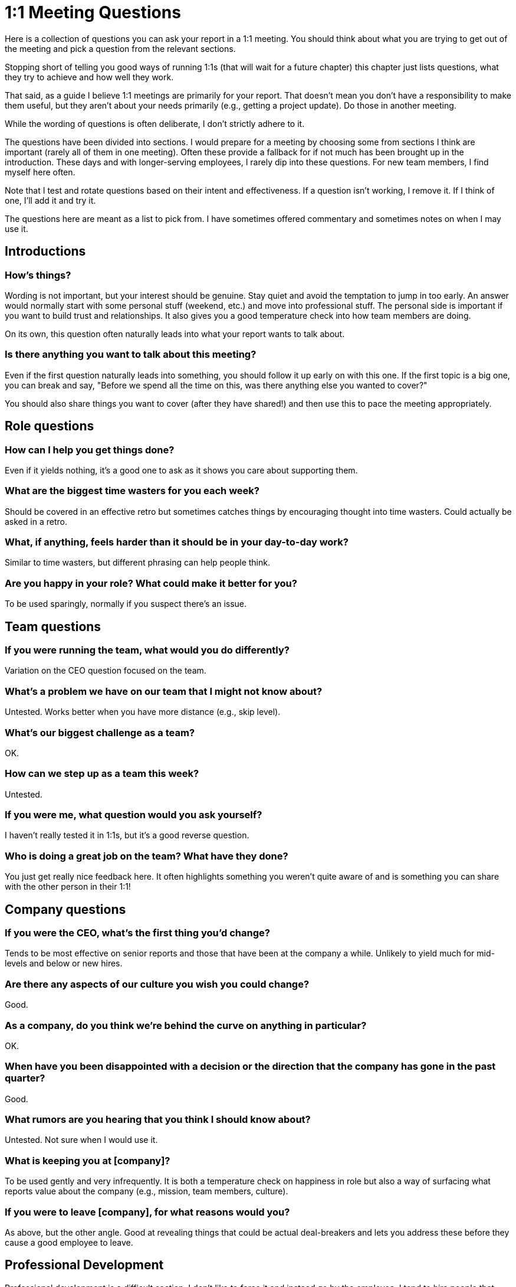 = 1:1 Meeting Questions
:toclevels: 2

Here is a collection of questions you can ask your report in a 1:1 meeting. You should think about what you are trying to get out of the meeting and pick a question from the relevant sections.

Stopping short of telling you good ways of running 1:1s (that will wait for a future chapter) this chapter just lists questions, what they try to achieve and how well they work.

That said, as a guide I believe 1:1 meetings are primarily for your report. That doesn't mean you don't have a responsibility to make them useful, but they aren't about your needs primarily (e.g., getting a project update). Do those in another meeting.

While the wording of questions is often deliberate, I don't strictly adhere to it.

The questions have been divided into sections. I would prepare for a meeting by choosing some from sections I think are important (rarely all of them in one meeting). Often these provide a fallback for if not much has been brought up in the introduction. These days and with longer-serving employees, I rarely dip into these questions. For new team members, I find myself here often.

Note that I test and rotate questions based on their intent and effectiveness. If a question isn't working, I remove it. If I think of one, I'll add it and try it.

The questions here are meant as a list to pick from. I have sometimes offered commentary and sometimes notes on when I may use it.

== Introductions

=== How's things?

Wording is not important, but your interest should be genuine. Stay quiet and avoid the temptation to jump in too early. An answer would normally start with some personal stuff (weekend, etc.) and move into professional stuff. The personal side is important if you want to build trust and relationships. It also gives you a good temperature check into how team members are doing.

On its own, this question often naturally leads into what your report wants to talk about.

=== Is there anything you want to talk about this meeting?

Even if the first question naturally leads into something, you should follow it up early on with this one. If the first topic is a big one, you can break and say, "Before we spend all the time on this, was there anything else you wanted to cover?"

You should also share things you want to cover (after they have shared!) and then use this to pace the meeting appropriately.

== Role questions

=== How can I help you get things done?

Even if it yields nothing, it's a good one to ask as it shows you care about supporting them.

=== What are the biggest time wasters for you each week?

Should be covered in an effective retro but sometimes catches things by encouraging thought into time wasters. Could actually be asked in a retro.

=== What, if anything, feels harder than it should be in your day-to-day work?

Similar to time wasters, but different phrasing can help people think.

=== Are you happy in your role? What could make it better for you?

To be used sparingly, normally if you suspect there's an issue.

== Team questions

=== If you were running the team, what would you do differently?

Variation on the CEO question focused on the team.

=== What's a problem we have on our team that I might not know about?

Untested. Works better when you have more distance (e.g., skip level).

=== What's our biggest challenge as a team?

OK.

=== How can we step up as a team this week?

Untested.

=== If you were me, what question would you ask yourself?

I haven't really tested it in 1:1s, but it's a good reverse question.

=== Who is doing a great job on the team? What have they done?

You just get really nice feedback here. It often highlights something you weren't quite aware of and is something you can share with the other person in their 1:1!

== Company questions

=== If you were the CEO, what's the first thing you'd change?

Tends to be most effective on senior reports and those that have been at the company a while. Unlikely to yield much for mid-levels and below or new hires.

=== Are there any aspects of our culture you wish you could change?

Good.

=== As a company, do you think we're behind the curve on anything in particular?

OK.

=== When have you been disappointed with a decision or the direction that the company has gone in the past quarter?

Good.

=== What rumors are you hearing that you think I should know about?

Untested. Not sure when I would use it.

=== What is keeping you at [company]?

To be used gently and very infrequently. It is both a temperature check on happiness in role but also a way of surfacing what reports value about the company (e.g., mission, team members, culture).

=== If you were to leave [company], for what reasons would you?

As above, but the other angle. Good at revealing things that could be actual deal-breakers and lets you address these before they cause a good employee to leave.

== Professional Development

Professional development is a difficult section. I don't like to force it and instead go by the employee. I tend to hire people that have a strong desire to learn, and therefore the need to encourage them here is often not needed. This section then becomes more about ensuring I'm supporting them in the right way and are aware of what they would like to learn.

My preferred way of doing professional development starts with an energy/skill matrix. More on that another time.

=== How do you feel about your professional development? Are you happy with the way you are learning and progressing?

=== Is there anything I'm doing or we are doing on the team you're interested in getting involved with?

Designed to pick up things like they are keen on learning but aren't getting the chance to work on because someone else is doing it or it's something you could delegate but hadn't thought of.

=== Is there an aspect of your job you would like more help with or coaching?

Good. And has value even if the answer is no, as it makes you approachable in future if there is something.

=== What can I hold you accountable for next time we talk?

For those that have said they like the accountability to have the motivation to do things they want to. Used rarely.

== Feedback for them

This isn't a question but a deliberate section I fill in ahead of time if I do have feedback for them.

== Feedback for you

I try and ask one of these often. It's not just about the answer but leading by example when creating a feedback culture. By showing you are open to feedback, desire it, and act on it, others will be less defensive.

You are looking for answers though. There are many questions in this section, and it's because it can be hard to draw out feedback.

=== Being petty, what do I do well running the team, what could I do better?

"Being petty" is key here as it removes the mental blocker of "I don't think that's big enough."

=== What is one thing I could experiment with doing differently this month to help you more?

Is easier to answer as it's not critical but something new. "Experiment" is a key word as well as it shows you're open to try it even if you aren't sure but also doesn't commit you to sticking with it.

=== What is everyone around me neglecting to share with me?

Don't think I've used this. Very situational when you sense something is up.

=== How have you felt about my level of presence/support over the past month?

Good temperature check, but I also use it when I feel my presence has been low, acknowledging I feel it has been an issue.

=== What do you like about my management style? What do you dislike?

Good, though I haven't seen it yield much in "dislike."

=== Is there anything that would be productive for me to re-explain to our team?

Surfaces something that you take for granted (e.g., how the new data pipeline/deployment method/service works that you understand super well and may have explained but isn't as clear to everyone else).

=== What's something you'd like to share but is a little stressful to bring up in person?

I have never used this. I'm not sure when I would.

=== What do you wish I did less of? More of?

Ask in two parts. "Less of/more of" is less harsh than "stop/start." It's easy to raise something when asked this way.

=== Is there anything I do that makes a part of your job harder than it otherwise would be?

I like this. There must be something. Don't be defensive. Think about it. Sometimes the answer is explaining why it's important and needed and worth the time they are "wasting." Sometimes you can make small tweaks to improve things. Sometimes you should just stop!

=== Is there anything I do or my process that makes a part of your job harder than it otherwise would be?

As above, alternate wording. Key part is "process" as the intent is to see if there's something there that's having an oversized burden.

=== Is there anything you would like us to use this meeting for or would like to go over in this meeting in future?

Good to ask every now and again. 1:1s should adapt to the needs of the report.

=== What did a former manager do that you valued, which I haven't adopted yet?

I love this and often ask it to new employees after they have had time to settle in. At some point between 1-3 months normally.

== Ultimate fallbacks

For when you are getting very very little from someone. This is rare in 1:1s but can be more common in skip levels, particularly with juniors.

Some of these are repeats, but it's designed to be looked upon mid-meeting if you don't already have a good rapport with the person and so need to build that versus ending the meeting.

=== Tell me about the project you are currently working on?

It's very hard for someone not to be able to talk about this.

=== What do you like best about the project you are working on?

Variation or follow-up to above.

=== Who is doing a great job on the team? What have they done?

Repeat question but works well here.

=== What do you like best about working at [company]?

OK.
